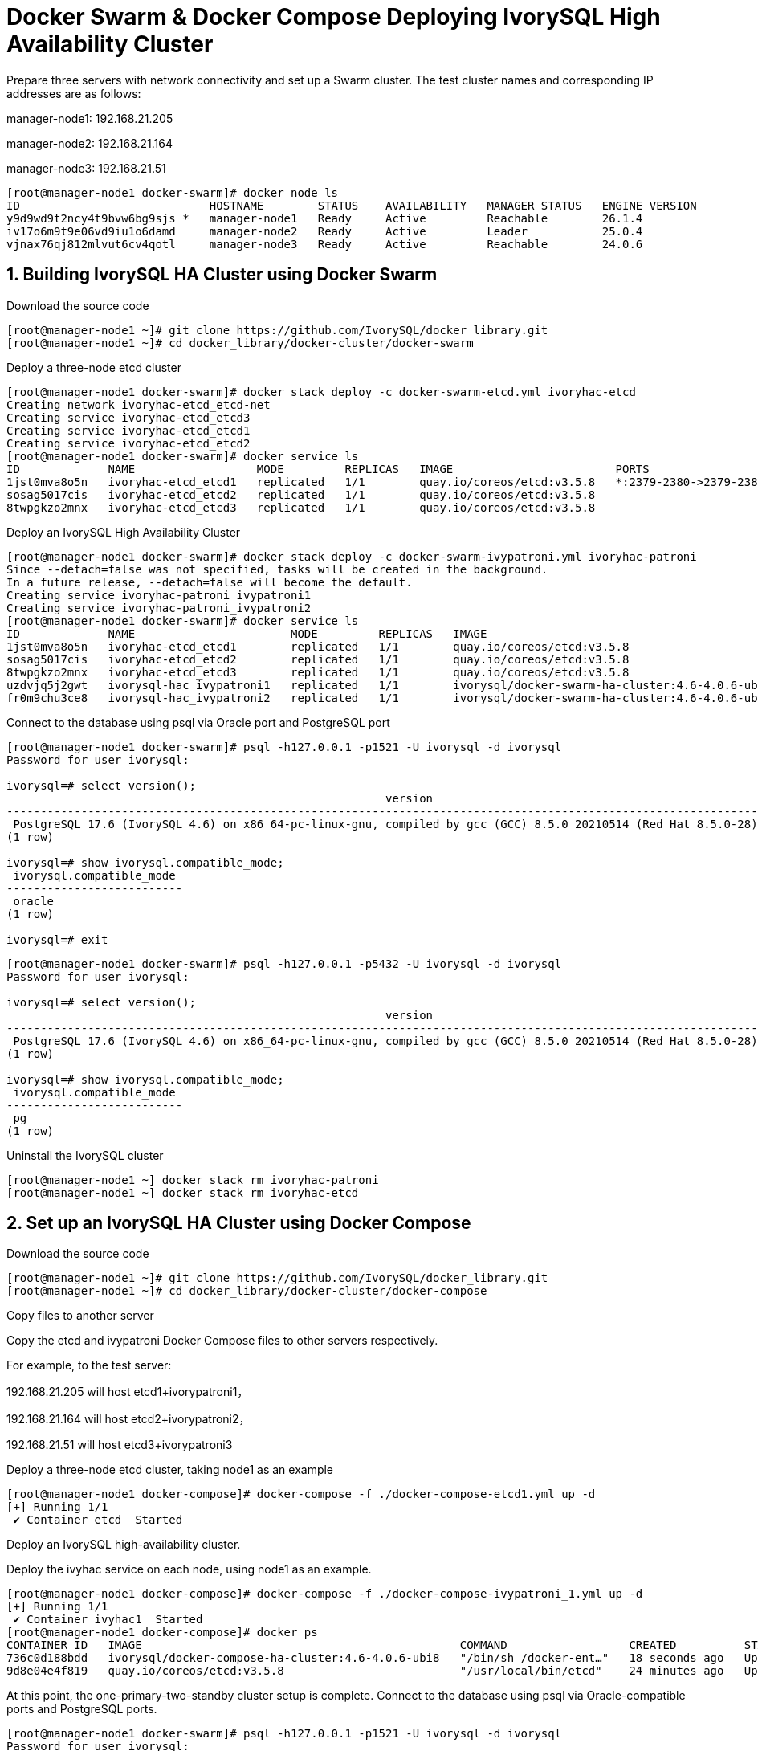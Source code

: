 
:sectnums:
:sectnumlevels: 5

= Docker Swarm & Docker Compose Deploying IvorySQL High Availability Cluster

Prepare three servers with network connectivity and set up a Swarm cluster.
The test cluster names and corresponding IP addresses are as follows:

manager-node1: 192.168.21.205

manager-node2: 192.168.21.164

manager-node3: 192.168.21.51

```
[root@manager-node1 docker-swarm]# docker node ls
ID                            HOSTNAME        STATUS    AVAILABILITY   MANAGER STATUS   ENGINE VERSION
y9d9wd9t2ncy4t9bvw6bg9sjs *   manager-node1   Ready     Active         Reachable        26.1.4
iv17o6m9t9e06vd9iu1o6damd     manager-node2   Ready     Active         Leader           25.0.4
vjnax76qj812mlvut6cv4qotl     manager-node3   Ready     Active         Reachable        24.0.6
```

== Building IvorySQL HA Cluster using Docker Swarm
Download the source code
```
[root@manager-node1 ~]# git clone https://github.com/IvorySQL/docker_library.git
[root@manager-node1 ~]# cd docker_library/docker-cluster/docker-swarm
```

Deploy a three-node etcd cluster
```
[root@manager-node1 docker-swarm]# docker stack deploy -c docker-swarm-etcd.yml ivoryhac-etcd
Creating network ivoryhac-etcd_etcd-net
Creating service ivoryhac-etcd_etcd3
Creating service ivoryhac-etcd_etcd1
Creating service ivoryhac-etcd_etcd2
[root@manager-node1 docker-swarm]# docker service ls
ID             NAME                  MODE         REPLICAS   IMAGE                        PORTS
1jst0mva8o5n   ivoryhac-etcd_etcd1   replicated   1/1        quay.io/coreos/etcd:v3.5.8   *:2379-2380->2379-2380/tcp
sosag5017cis   ivoryhac-etcd_etcd2   replicated   1/1        quay.io/coreos/etcd:v3.5.8
8twpgkzo2mnx   ivoryhac-etcd_etcd3   replicated   1/1        quay.io/coreos/etcd:v3.5.8
```

Deploy an IvorySQL High Availability Cluster
```
[root@manager-node1 docker-swarm]# docker stack deploy -c docker-swarm-ivypatroni.yml ivoryhac-patroni
Since --detach=false was not specified, tasks will be created in the background.
In a future release, --detach=false will become the default.
Creating service ivoryhac-patroni_ivypatroni1
Creating service ivoryhac-patroni_ivypatroni2
[root@manager-node1 docker-swarm]# docker service ls
ID             NAME                       MODE         REPLICAS   IMAGE                                             PORTS
1jst0mva8o5n   ivoryhac-etcd_etcd1        replicated   1/1        quay.io/coreos/etcd:v3.5.8                        *:2379-2380->2379-2380/tcp
sosag5017cis   ivoryhac-etcd_etcd2        replicated   1/1        quay.io/coreos/etcd:v3.5.8
8twpgkzo2mnx   ivoryhac-etcd_etcd3        replicated   1/1        quay.io/coreos/etcd:v3.5.8
uzdvjq5j2gwt   ivorysql-hac_ivypatroni1   replicated   1/1        ivorysql/docker-swarm-ha-cluster:4.6-4.0.6-ubi8   *:1521->1521/tcp, *:5866->5866/tcp
fr0m9chu3ce8   ivorysql-hac_ivypatroni2   replicated   1/1        ivorysql/docker-swarm-ha-cluster:4.6-4.0.6-ubi8   *:1522->1521/tcp, *:5867->5866/tcp
```

Connect to the database using psql via Oracle port and PostgreSQL port
```
[root@manager-node1 docker-swarm]# psql -h127.0.0.1 -p1521 -U ivorysql -d ivorysql
Password for user ivorysql:

ivorysql=# select version();
                                                        version
------------------------------------------------------------------------------------------------------------------------
 PostgreSQL 17.6 (IvorySQL 4.6) on x86_64-pc-linux-gnu, compiled by gcc (GCC) 8.5.0 20210514 (Red Hat 8.5.0-28), 64-bit
(1 row)

ivorysql=# show ivorysql.compatible_mode;
 ivorysql.compatible_mode
--------------------------
 oracle
(1 row)

ivorysql=# exit
```
```
[root@manager-node1 docker-swarm]# psql -h127.0.0.1 -p5432 -U ivorysql -d ivorysql
Password for user ivorysql:

ivorysql=# select version();
                                                        version
------------------------------------------------------------------------------------------------------------------------
 PostgreSQL 17.6 (IvorySQL 4.6) on x86_64-pc-linux-gnu, compiled by gcc (GCC) 8.5.0 20210514 (Red Hat 8.5.0-28), 64-bit
(1 row)

ivorysql=# show ivorysql.compatible_mode;
 ivorysql.compatible_mode
--------------------------
 pg
(1 row)
```

Uninstall the IvorySQL cluster
```
[root@manager-node1 ~] docker stack rm ivoryhac-patroni
[root@manager-node1 ~] docker stack rm ivoryhac-etcd
```

== Set up an IvorySQL HA Cluster using Docker Compose

Download the source code
```
[root@manager-node1 ~]# git clone https://github.com/IvorySQL/docker_library.git
[root@manager-node1 ~]# cd docker_library/docker-cluster/docker-compose
```
Copy files to another server

Copy the etcd and ivypatroni Docker Compose files to other servers respectively.

For example, to the test server:

192.168.21.205  will host etcd1+ivorypatroni1，

192.168.21.164  will host etcd2+ivorypatroni2，

192.168.21.51   will host etcd3+ivorypatroni3

Deploy a three-node etcd cluster, taking node1 as an example
```
[root@manager-node1 docker-compose]# docker-compose -f ./docker-compose-etcd1.yml up -d
[+] Running 1/1
 ✔ Container etcd  Started                                                                                                                                                                   0.1s

```

Deploy an IvorySQL high-availability cluster.

Deploy the ivyhac service on each node, using node1 as an example.
```
[root@manager-node1 docker-compose]# docker-compose -f ./docker-compose-ivypatroni_1.yml up -d
[+] Running 1/1
 ✔ Container ivyhac1  Started                                                                                                                                                                0.1s
[root@manager-node1 docker-compose]# docker ps
CONTAINER ID   IMAGE                                               COMMAND                  CREATED          STATUS          PORTS     NAMES
736c0d188bdd   ivorysql/docker-compose-ha-cluster:4.6-4.0.6-ubi8   "/bin/sh /docker-ent…"   18 seconds ago   Up 17 seconds             ivyhac1
9d8e04e4f819   quay.io/coreos/etcd:v3.5.8                          "/usr/local/bin/etcd"    24 minutes ago   Up 24 minutes             etcd

```

At this point, the one-primary-two-standby cluster setup is complete.
Connect to the database using psql via Oracle-compatible ports and PostgreSQL ports.
```
[root@manager-node1 docker-swarm]# psql -h127.0.0.1 -p1521 -U ivorysql -d ivorysql
Password for user ivorysql:

ivorysql=# select version();
                                                        version
------------------------------------------------------------------------------------------------------------------------
 PostgreSQL 17.6 (IvorySQL 4.6) on x86_64-pc-linux-gnu, compiled by gcc (GCC) 8.5.0 20210514 (Red Hat 8.5.0-28), 64-bit
(1 row)

ivorysql=# show ivorysql.compatible_mode;
 ivorysql.compatible_mode
--------------------------
 oracle
(1 row)

ivorysql=# exit
```
```
[root@manager-node1 docker-swarm]# psql -h127.0.0.1 -p5432 -U ivorysql -d ivorysql
Password for user ivorysql:

ivorysql=# select version();
                                                        version
------------------------------------------------------------------------------------------------------------------------
 PostgreSQL 17.6 (IvorySQL 4.6) on x86_64-pc-linux-gnu, compiled by gcc (GCC) 8.5.0 20210514 (Red Hat 8.5.0-28), 64-bit
(1 row)

ivorysql=# show ivorysql.compatible_mode;
 ivorysql.compatible_mode
--------------------------
 pg
(1 row)

```

Uninstall the IvorySQL cluster, using node1 as an example.
```
[root@manager-node1 ~] docker-compose -f ./docker-compose-ivypatroni_1.yml down
[root@manager-node1 ~] docker-compose -f ./docker-compose-etcd1.yml down
```